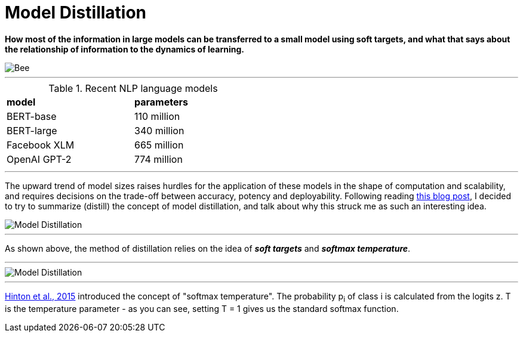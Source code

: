 = Model Distillation
:hp-image: https://github.com/anshu92/blog/raw/gh-pages/images/carolien-van-oijen-GRlRHqEqZTc-unsplash.jpg
:published_at: 2019-09-10
:hp-tags: distillation, machine learning

[.lead]
*How most of the information in large models can be transferred to a small model using soft targets, and what that says about the relationship of information to the dynamics of learning.*

image::https://github.com/anshu92/blog/raw/gh-pages/images/carolien-van-oijen-GRlRHqEqZTc-unsplash.jpg[Bee]

'''
.Recent NLP language models
[width="50%",cols="<,<",frame="all",grid="all"]
|===
|*model*
|*parameters*

|BERT-base
|110 million

|BERT-large
|340 million

|Facebook XLM
|665 million

|OpenAI GPT-2
|774 million
|===
'''

The upward trend of model sizes raises hurdles for the application of these models in the shape of computation and scalability, and requires decisions on the trade-off between accuracy, potency and deployability. Following reading http://www.nlp.town/blog/distilling-bert/[this blog post], I decided to try to summarize (distill) the concept of model distillation, and talk about why this struck me as such an interesting idea.

image::https://github.com/anshu92/blog/raw/gh-pages/images/distill.png[Model Distillation]

'''

As shown above, the method of distillation relies on the idea of *_soft targets_* and *_softmax temperature_*.

'''

image::https://github.com/anshu92/blog/raw/gh-pages/images/tempsoftmax.png[Model Distillation]

'''

https://arxiv.org/pdf/1503.02531.pdf[Hinton et al., 2015] introduced the concept of "softmax temperature". The probability p~i~ of class i is calculated from the logits z. T is the temperature parameter - as you can see, setting T = 1 gives us the standard softmax function.



